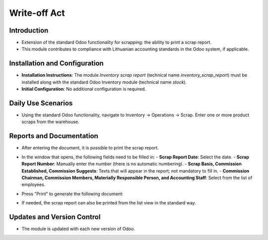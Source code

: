 Write-off Act
=============

Introduction
------------

- Extension of the standard Odoo functionality for scrapping: the ability to print a scrap report.
- This module contributes to compliance with Lithuanian accounting standards in the Odoo system, if applicable.

Installation and Configuration
------------------------------

- **Installation Instructions**: The module `Inventory scrap report` (technical name `inventory_scrap_report`) must be installed along with the standard Odoo Inventory module (technical name `stock`).
- **Initial Configuration**: No additional configuration is required.

Daily Use Scenarios
-------------------

- Using the standard Odoo functionality, navigate to Inventory -> Operations -> Scrap. Enter one or more product scraps from the warehouse.

  .. image:: write-off_act/image01.jpg

Reports and Documentation
-------------------------

- After entering the document, it is possible to print the scrap report.

  .. image:: write-off_act/image02.jpg

- In the window that opens, the following fields need to be filled in:
  - **Scrap Report Date**: Select the date.
  - **Scrap Report Number**: Manually enter the number (there is no automatic numbering).
  - **Scrap Basis, Commission Established, Commission Suggests**: Texts that will appear in the report; not mandatory to fill in.
  - **Commission Chairman, Commission Members, Materially Responsible Person, and Accounting Staff**: Select from the list of employees.

  .. image:: write-off_act/image03.jpg

- Press "Print" to generate the following document:

  .. image:: write-off_act/image04.jpg

- If needed, the scrap report can also be printed from the list view in the standard way.

Updates and Version Control
----------------------------

- The module is updated with each new version of Odoo.
